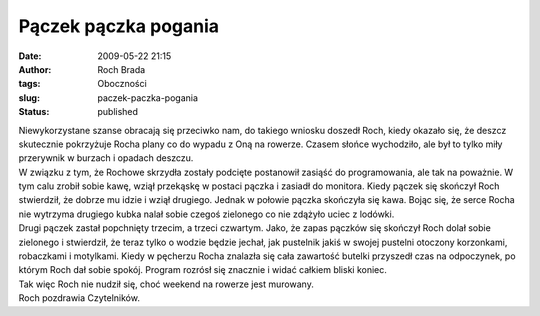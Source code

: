 Pączek pączka pogania
#####################
:date: 2009-05-22 21:15
:author: Roch Brada
:tags: Oboczności
:slug: paczek-paczka-pogania
:status: published

| Niewykorzystane szanse obracają się przeciwko nam, do takiego wniosku doszedł Roch, kiedy okazało się, że deszcz skutecznie pokrzyżuje Rocha plany co do wypadu z Oną na rowerze. Czasem słońce wychodziło, ale był to tylko miły przerywnik w burzach i opadach deszczu.
| W związku z tym, że Rochowe skrzydła zostały podcięte postanowił zasiąść do programowania, ale tak na poważnie. W tym calu zrobił sobie kawę, wziął przekąskę w postaci pączka i zasiadł do monitora. Kiedy pączek się skończył Roch stwierdził, że dobrze mu idzie i wziął drugiego. Jednak w połowie pączka skończyła się kawa. Bojąc się, że serce Rocha nie wytrzyma drugiego kubka nalał sobie czegoś zielonego co nie zdążyło uciec z lodówki.
| Drugi pączek zastał popchnięty trzecim, a trzeci czwartym. Jako, że zapas pączków się skończył Roch dolał sobie zielonego i stwierdził, że teraz tylko o wodzie będzie jechał, jak pustelnik jakiś w swojej pustelni otoczony korzonkami, robaczkami i motylkami. Kiedy w pęcherzu Rocha znalazła się cała zawartość butelki przyszedł czas na odpoczynek, po którym Roch dał sobie spokój. Program rozrósł się znacznie i widać całkiem bliski koniec.
| Tak więc Roch nie nudził się, choć weekend na rowerze jest murowany.
| Roch pozdrawia Czytelników.
